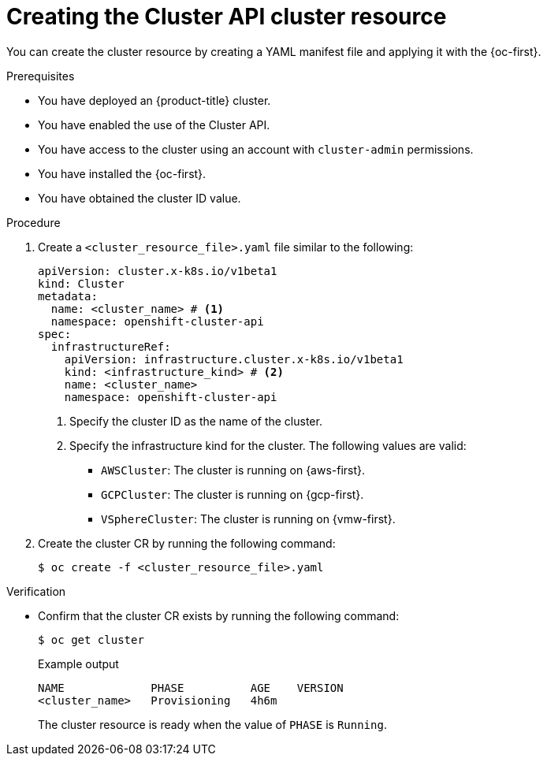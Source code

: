 // Module included in the following assemblies:
//
// * machine_management/cluster_api_machine_management/cluster-api-getting-started.adoc

:_mod-docs-content-type: PROCEDURE
[id="capi-creating-cluster-resource_{context}"]
= Creating the Cluster API cluster resource

You can create the cluster resource by creating a YAML manifest file and applying it with the {oc-first}.

.Prerequisites

* You have deployed an {product-title} cluster.

* You have enabled the use of the Cluster API.

* You have access to the cluster using an account with `cluster-admin` permissions.

* You have installed the {oc-first}.

* You have obtained the cluster ID value.

.Procedure

. Create a `<cluster_resource_file>.yaml` file similar to the following:
+
--
[source,yaml]
----
apiVersion: cluster.x-k8s.io/v1beta1
kind: Cluster
metadata:
  name: <cluster_name> # <1>
  namespace: openshift-cluster-api
spec:
  infrastructureRef:
    apiVersion: infrastructure.cluster.x-k8s.io/v1beta1
    kind: <infrastructure_kind> # <2>
    name: <cluster_name>
    namespace: openshift-cluster-api
----
<1> Specify the cluster ID as the name of the cluster.
<2> Specify the infrastructure kind for the cluster.
The following values are valid:
+
* `AWSCluster`: The cluster is running on {aws-first}.
* `GCPCluster`: The cluster is running on {gcp-first}.
* `VSphereCluster`: The cluster is running on {vmw-first}.
--

. Create the cluster CR by running the following command:
+
[source,terminal]
----
$ oc create -f <cluster_resource_file>.yaml
----

.Verification

* Confirm that the cluster CR exists by running the following command:
+
[source,terminal]
----
$ oc get cluster
----
+
.Example output
[source,text]
----
NAME             PHASE          AGE    VERSION
<cluster_name>   Provisioning   4h6m
----
+
The cluster resource is ready when the value of `PHASE` is `Running`.